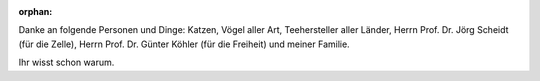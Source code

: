 :orphan:

.. only:: html or text

    Danksagung
    ==========

Danke an folgende Personen und Dinge: Katzen, Vögel aller Art, Teehersteller
aller Länder, Herrn Prof. Dr. Jörg Scheidt (für die Zelle), Herrn Prof. Dr.
Günter Köhler (für die Freiheit) und meiner Familie. 

Ihr wisst schon warum.
